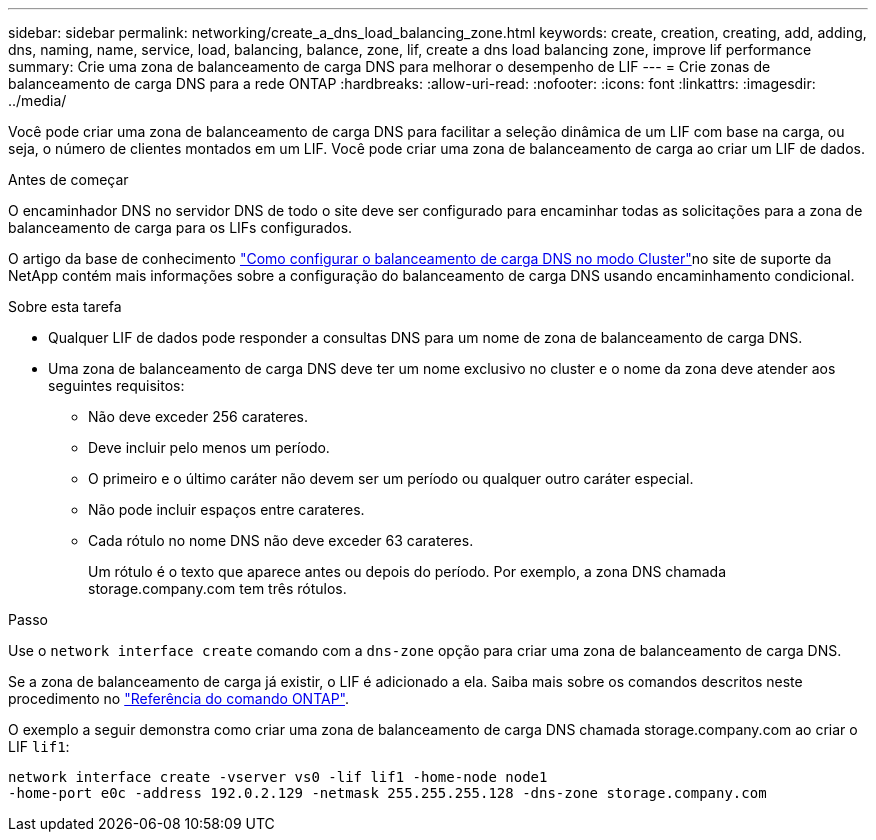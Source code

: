 ---
sidebar: sidebar 
permalink: networking/create_a_dns_load_balancing_zone.html 
keywords: create, creation, creating, add, adding, dns, naming, name, service, load, balancing, balance, zone, lif, create a dns load balancing zone, improve lif performance 
summary: Crie uma zona de balanceamento de carga DNS para melhorar o desempenho de LIF 
---
= Crie zonas de balanceamento de carga DNS para a rede ONTAP
:hardbreaks:
:allow-uri-read: 
:nofooter: 
:icons: font
:linkattrs: 
:imagesdir: ../media/


[role="lead"]
Você pode criar uma zona de balanceamento de carga DNS para facilitar a seleção dinâmica de um LIF com base na carga, ou seja, o número de clientes montados em um LIF. Você pode criar uma zona de balanceamento de carga ao criar um LIF de dados.

.Antes de começar
O encaminhador DNS no servidor DNS de todo o site deve ser configurado para encaminhar todas as solicitações para a zona de balanceamento de carga para os LIFs configurados.

O artigo da base de conhecimento link:https://kb.netapp.com/Advice_and_Troubleshooting/Data_Storage_Software/ONTAP_OS/How_to_set_up_DNS_load_balancing_in_clustered_Data_ONTAP["Como configurar o balanceamento de carga DNS no modo Cluster"^]no site de suporte da NetApp contém mais informações sobre a configuração do balanceamento de carga DNS usando encaminhamento condicional.

.Sobre esta tarefa
* Qualquer LIF de dados pode responder a consultas DNS para um nome de zona de balanceamento de carga DNS.
* Uma zona de balanceamento de carga DNS deve ter um nome exclusivo no cluster e o nome da zona deve atender aos seguintes requisitos:
+
** Não deve exceder 256 carateres.
** Deve incluir pelo menos um período.
** O primeiro e o último caráter não devem ser um período ou qualquer outro caráter especial.
** Não pode incluir espaços entre carateres.
** Cada rótulo no nome DNS não deve exceder 63 carateres.
+
Um rótulo é o texto que aparece antes ou depois do período. Por exemplo, a zona DNS chamada storage.company.com tem três rótulos.





.Passo
Use o `network interface create` comando com a `dns-zone` opção para criar uma zona de balanceamento de carga DNS.

Se a zona de balanceamento de carga já existir, o LIF é adicionado a ela. Saiba mais sobre os comandos descritos neste procedimento no link:https://docs.netapp.com/us-en/ontap-cli/["Referência do comando ONTAP"^].

O exemplo a seguir demonstra como criar uma zona de balanceamento de carga DNS chamada storage.company.com ao criar o LIF `lif1`:

....
network interface create -vserver vs0 -lif lif1 -home-node node1
-home-port e0c -address 192.0.2.129 -netmask 255.255.255.128 -dns-zone storage.company.com
....